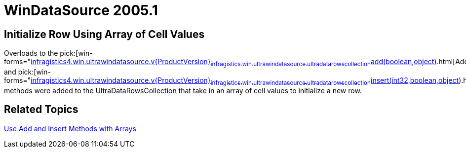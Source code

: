 ﻿////

|metadata|
{
    "name": "windatasource-whats-new-2005-1",
    "controlName": [],
    "tags": [],
    "guid": "{97AD2BAA-39CC-4F66-8B39-501BD37A4AE3}",  
    "buildFlags": [],
    "createdOn": "0001-01-01T00:00:00Z"
}
|metadata|
////

= WinDataSource 2005.1

== Initialize Row Using Array of Cell Values

Overloads to the  pick:[win-forms="link:infragistics4.win.ultrawindatasource.v{ProductVersion}~infragistics.win.ultrawindatasource.ultradatarowscollection~add(boolean,object[]).html[Add]"]  and  pick:[win-forms="link:infragistics4.win.ultrawindatasource.v{ProductVersion}~infragistics.win.ultrawindatasource.ultradatarowscollection~insert(int32,boolean,object[]).html[Insert]"]  methods were added to the UltraDataRowsCollection that take in an array of cell values to initialize a new row.

== Related Topics

link:windatasource-use-add-and-insert-methods-with-arrays.html[Use Add and Insert Methods with Arrays]